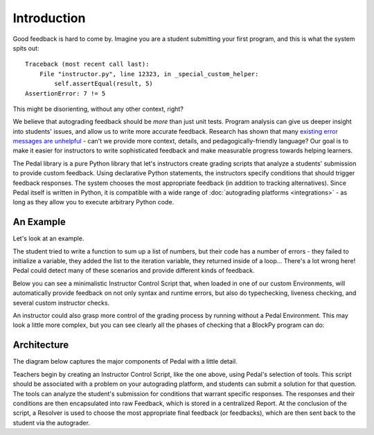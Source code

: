 Introduction
============

Good feedback is hard to come by.
Imagine you are a student submitting your first program, and this is what
the system spits out::

    Traceback (most recent call last):
        File "instructor.py", line 12323, in _special_custom_helper:
            self.assertEqual(result, 5)
    AssertionError: 7 != 5

This might be disorienting, without any other context, right?

We believe that autograding feedback should be *more* than just unit tests.
Program analysis can give us deeper insight into students' issues, and allow
us to write more accurate feedback.
Research has shown that many `existing error messages are unhelpful <https://dl.acm.org/doi/abs/10.1145/3344429.3372508>`_ - can't we
provide more context, details, and pedagogically-friendly language? Our goal is
to make it easier for instructors to write sophisticated feedback and make
measurable progress towards helping learners.

The Pedal library is a pure Python library that let's instructors create grading
scripts that analyze a students' submission to provide custom feedback.
Using declarative Python statements, the instructors specify conditions that should
trigger feedback responses. The system chooses the most appropriate feedback
(in addition to tracking alternatives).
Since Pedal itself is written in Python, it is compatible with a wide range of
:doc:`autograding platforms <integrations>` - as long as they allow you to execute arbitrary Python code.

An Example
----------

Let's look at an example.

.. code-block:: python
    :caption: An Example Student Program with Mistakes

    def add_prices(books):
        for book in books:
            total = book + books
            return total

The student tried to write a function to sum up a list of numbers, but
their code has a number of errors - they failed to initialize a
variable, they added the list to the iteration variable, they returned
inside of a loop... There's a lot wrong here!
Pedal could detect many of these scenarios and provide different kinds of feedback.

Below you can see a minimalistic Instructor Control Script that, when loaded in one of our custom Environments, will
automatically provide feedback on not only syntax and runtime errors, but also do typechecking,
liveness checking, and several custom instructor checks.

.. code-block:: python
    :caption: Instructor Control Script

    from pedal import *

    # Partial credit for good progress
    if find_asts("For"):
        compliment("Good, you have a `for` loop!", score="+10%")

    # Give feedback by finding a common problem-specific mistake
    matches = find_matches("for _expr_ in _list_:\n"
                           "    ___ = ____ + _list_")
    if matches:
        explain("You shouldn't use the list inside the for loop.",
                label="list_inside_loop", title="List Inside Loop")

    # Check they defined the function with the right type
    ensure_function(student, 'add_prices', arity=1, returns=int)
    # Unit test their function
    assert_equal(call('add_prices', [1,2,3]), 6)

An instructor could also grasp more control of the grading process by running without a Pedal Environment. This may
look a little more complex, but you can see clearly all the phases of checking that a BlockPy program can do:

.. code-block:: python
    :caption: Instructor Control Script

    from pedal import *

    # Check for syntax errors
    verify()

    # Generic, friendly feedback on undeclared variables, among others
    tifa_analysis()

    # Partial credit for good progress
    if find_asts("For"):
        compliment("Good, you have a `for` loop!", score="+10%")

    # Give feedback by finding a common problem-specific mistake
    matches = find_matches("for _expr_ in _list_:\n"
                           "    ___ = ____ + _list_")
    if matches:
        explain("You shouldn't use the list inside the for loop.",
                label="list_inside_loop", title="List Inside Loop")

    # Run students' code in a sandbox
    student = run()
    # Check they defined the function with the right type
    ensure_function(student, 'add_prices', arity=1, returns=int)
    # Unit test their function
    assert_equal(call('add_prices', [1,2,3]), 6)

    # Have the resolver choose some feedback
    resolve()

Architecture
------------

The diagram below captures the major components of Pedal with a little detail.

.. image:: ../_static/pedal-overview-v3.png

Teachers begin by creating an Instructor Control Script, like the one above,
using Pedal's selection of tools. This script should be associated with a problem
on your autograding platform, and students can submit a solution for that question.
The tools can analyze the student's submission for conditions that warrant specific
responses. The responses and their conditions are then encapsulated into raw
Feedback, which is stored in a centralized Report. At the conclusion of the script,
a Resolver is used to choose the most appropriate final feedback (or feedbacks),
which are then sent back to the student via the autograder.
